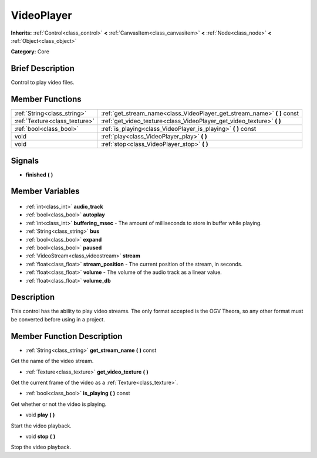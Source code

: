 .. Generated automatically by doc/tools/makerst.py in Godot's source tree.
.. DO NOT EDIT THIS FILE, but the VideoPlayer.xml source instead.
.. The source is found in doc/classes or modules/<name>/doc_classes.

.. _class_VideoPlayer:

VideoPlayer
===========

**Inherits:** :ref:`Control<class_control>` **<** :ref:`CanvasItem<class_canvasitem>` **<** :ref:`Node<class_node>` **<** :ref:`Object<class_object>`

**Category:** Core

Brief Description
-----------------

Control to play video files.

Member Functions
----------------

+--------------------------------+-----------------------------------------------------------------------------+
| :ref:`String<class_string>`    | :ref:`get_stream_name<class_VideoPlayer_get_stream_name>` **(** **)** const |
+--------------------------------+-----------------------------------------------------------------------------+
| :ref:`Texture<class_texture>`  | :ref:`get_video_texture<class_VideoPlayer_get_video_texture>` **(** **)**   |
+--------------------------------+-----------------------------------------------------------------------------+
| :ref:`bool<class_bool>`        | :ref:`is_playing<class_VideoPlayer_is_playing>` **(** **)** const           |
+--------------------------------+-----------------------------------------------------------------------------+
| void                           | :ref:`play<class_VideoPlayer_play>` **(** **)**                             |
+--------------------------------+-----------------------------------------------------------------------------+
| void                           | :ref:`stop<class_VideoPlayer_stop>` **(** **)**                             |
+--------------------------------+-----------------------------------------------------------------------------+

Signals
-------

.. _class_VideoPlayer_finished:

- **finished** **(** **)**


Member Variables
----------------

  .. _class_VideoPlayer_audio_track:

- :ref:`int<class_int>` **audio_track**

  .. _class_VideoPlayer_autoplay:

- :ref:`bool<class_bool>` **autoplay**

  .. _class_VideoPlayer_buffering_msec:

- :ref:`int<class_int>` **buffering_msec** - The amount of milliseconds to store in buffer while playing.

  .. _class_VideoPlayer_bus:

- :ref:`String<class_string>` **bus**

  .. _class_VideoPlayer_expand:

- :ref:`bool<class_bool>` **expand**

  .. _class_VideoPlayer_paused:

- :ref:`bool<class_bool>` **paused**

  .. _class_VideoPlayer_stream:

- :ref:`VideoStream<class_videostream>` **stream**

  .. _class_VideoPlayer_stream_position:

- :ref:`float<class_float>` **stream_position** - The current position of the stream, in seconds.

  .. _class_VideoPlayer_volume:

- :ref:`float<class_float>` **volume** - The volume of the audio track as a linear value.

  .. _class_VideoPlayer_volume_db:

- :ref:`float<class_float>` **volume_db**


Description
-----------

This control has the ability to play video streams. The only format accepted is the OGV Theora, so any other format must be converted before using in a project.

Member Function Description
---------------------------

.. _class_VideoPlayer_get_stream_name:

- :ref:`String<class_string>` **get_stream_name** **(** **)** const

Get the name of the video stream.

.. _class_VideoPlayer_get_video_texture:

- :ref:`Texture<class_texture>` **get_video_texture** **(** **)**

Get the current frame of the video as a :ref:`Texture<class_texture>`.

.. _class_VideoPlayer_is_playing:

- :ref:`bool<class_bool>` **is_playing** **(** **)** const

Get whether or not the video is playing.

.. _class_VideoPlayer_play:

- void **play** **(** **)**

Start the video playback.

.. _class_VideoPlayer_stop:

- void **stop** **(** **)**

Stop the video playback.


